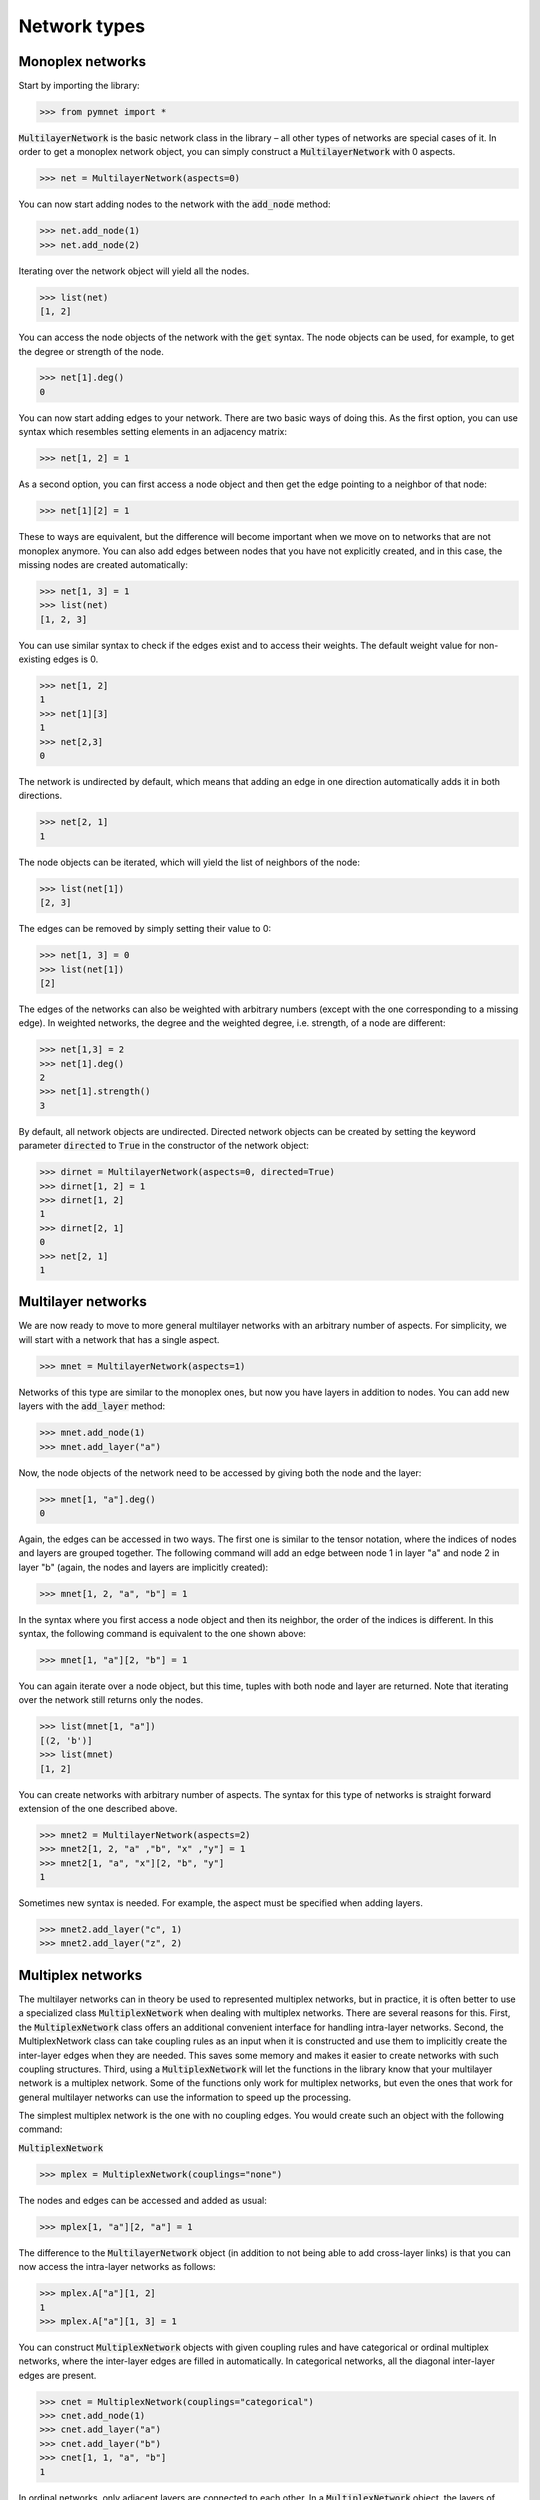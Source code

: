 Network types
=============

Monoplex networks
-----------------

Start by importing the library:

.. code-block:: python

    >>> from pymnet import *

:code:`MultilayerNetwork` is the basic network class in the library – all other types of networks are special cases of it. In order to get a monoplex network object, you can simply construct a :code:`MultilayerNetwork` with 0 aspects.

.. code-block:: python

    >>> net = MultilayerNetwork(aspects=0)

You can now start adding nodes to the network with the :code:`add_node` method:

.. code-block:: python

    >>> net.add_node(1)
    >>> net.add_node(2)

Iterating over the network object will yield all the nodes.

.. code-block:: python

    >>> list(net)
    [1, 2]

You can access the node objects of the network with the :code:`get` syntax. The node objects can be used, for example, to get the degree or strength of the node.

.. code-block:: python

    >>> net[1].deg()
    0

You can now start adding edges to your network. There are two basic ways of doing this. As the first option, you can use syntax which resembles setting elements in an adjacency matrix:

.. code-block:: python

    >>> net[1, 2] = 1

As a second option, you can first access a node object and then get the edge pointing to a neighbor of that node:

.. code-block:: python

    >>> net[1][2] = 1

These to ways are equivalent, but the difference will become important when we move on to networks that are not monoplex anymore. You can also add edges between nodes that you have not explicitly created, and in this case, the missing nodes are created automatically:

.. code-block:: python

    >>> net[1, 3] = 1
    >>> list(net)
    [1, 2, 3]

You can use similar syntax to check if the edges exist and to access their weights. The default weight value for non-existing edges is 0.

.. code-block:: python

    >>> net[1, 2]
    1
    >>> net[1][3]
    1
    >>> net[2,3]
    0

The network is undirected by default, which means that adding an edge in one direction automatically adds it in both directions.

.. code-block:: python

    >>> net[2, 1]
    1

The node objects can be iterated, which will yield the list of neighbors of the node:

.. code-block:: python

    >>> list(net[1])
    [2, 3]

The edges can be removed by simply setting their value to 0:

.. code-block:: python

    >>> net[1, 3] = 0
    >>> list(net[1])
    [2]

The edges of the networks can also be weighted with arbitrary numbers (except with the one corresponding to a missing edge). In weighted networks,
the degree and the weighted degree, i.e. strength, of a node are different:

.. code-block:: python

    >>> net[1,3] = 2
    >>> net[1].deg()
    2
    >>> net[1].strength()
    3

By default, all network objects are undirected. Directed network objects can be created by setting the keyword parameter :code:`directed` to :code:`True` in the constructor of the network object:

.. code-block:: python

    >>> dirnet = MultilayerNetwork(aspects=0, directed=True)
    >>> dirnet[1, 2] = 1
    >>> dirnet[1, 2]
    1
    >>> dirnet[2, 1]
    0
    >>> net[2, 1]
    1


Multilayer networks
-------------------

We are now ready to move to more general multilayer networks with an  arbitrary number of aspects. For simplicity, we will start with a network that has a single aspect.

.. code-block:: python

    >>> mnet = MultilayerNetwork(aspects=1)

Networks of this type are similar to the monoplex ones, but now you have layers in addition to nodes. You can add new layers with the :code:`add_layer` method:

.. code-block:: python

    >>> mnet.add_node(1)
    >>> mnet.add_layer("a")

Now, the node objects of the network need to be accessed by giving both the node and the layer:

.. code-block:: python

    >>> mnet[1, "a"].deg()
    0

Again, the edges can be accessed in two ways. The first one is similar to the tensor notation, where the indices of nodes and layers are grouped together. The following command will add an edge between node 1 in layer "a" and node 2 in layer "b" (again, the nodes and layers are implicitly created):

.. code-block:: python

    >>> mnet[1, 2, "a", "b"] = 1

In the syntax where you first access a node object and then its neighbor, the order of the indices is different. In this syntax, the following command is equivalent to the one shown above:

.. code-block:: python

    >>> mnet[1, "a"][2, "b"] = 1

You can again iterate over a node object, but this time, tuples with both node and layer are returned. Note that iterating over the network still returns only the nodes.

.. code-block:: python

    >>> list(mnet[1, "a"])
    [(2, 'b')]
    >>> list(mnet)
    [1, 2]

You can create networks with arbitrary number of aspects. The syntax for this type of networks is straight forward extension of the one described above.

.. code-block:: python

    >>> mnet2 = MultilayerNetwork(aspects=2)
    >>> mnet2[1, 2, "a" ,"b", "x" ,"y"] = 1
    >>> mnet2[1, "a", "x"][2, "b", "y"]
    1

Sometimes new syntax is needed. For example, the aspect must be specified when adding layers.

.. code-block:: python

    >>> mnet2.add_layer("c", 1)
    >>> mnet2.add_layer("z", 2)

.. more aspects
.. next: Slicing notation


Multiplex networks
------------------

The multilayer networks can in theory be used to represented multiplex networks, but in practice, it is often better to use a specialized class :code:`MultiplexNetwork` when dealing with multiplex networks.
There are several reasons for this. First, the :code:`MultiplexNetwork` class offers an additional convenient interface for handling intra-layer networks.
Second, the MultiplexNetwork class can take coupling rules as an input when it is constructed and use them to implicitly create the inter-layer edges when they are needed. This saves some memory and makes it easier to create networks with such coupling structures.
Third, using a :code:`MultiplexNetwork` will let the functions in the library know that your multilayer network is a multiplex network. Some of the functions only work for multiplex networks, but even the ones that work for general multilayer networks can use the information to speed up the processing.

The simplest multiplex network is the one with no coupling edges. You would create such an object with the following command:

:code:`MultiplexNetwork`

>>> mplex = MultiplexNetwork(couplings="none")

The nodes and edges can be accessed and added as usual:

.. code-block:: python

    >>> mplex[1, "a"][2, "a"] = 1

The difference to the :code:`MultilayerNetwork` object (in addition to not being able to add cross-layer links) is that you can now access the intra-layer networks as follows:

.. code-block:: python

    >>> mplex.A["a"][1, 2]
    1
    >>> mplex.A["a"][1, 3] = 1

You can construct :code:`MultiplexNetwork` objects with given coupling rules and have categorical or ordinal multiplex networks, where the inter-layer edges are filled in automatically.
In categorical networks, all the diagonal inter-layer edges are present.

.. code-block:: python

    >>> cnet = MultiplexNetwork(couplings="categorical")
    >>> cnet.add_node(1)
    >>> cnet.add_layer("a")
    >>> cnet.add_layer("b")
    >>> cnet[1, 1, "a", "b"]
    1

In ordinal networks, only adjacent layers are connected to each other. In a :code:`MultiplexNetwork` object, the layers of ordinal aspects must be integers.

.. code-block:: python

    >>> onet = MultiplexNetwork(couplings="ordinal")
    >>> onet.add_node("node")
    >>> onet.add_layer(1)
    >>> onet.add_layer(2)
    >>> onet.add_layer(3)
    >>> onet["node", "node", 1, 2]
    1
    >>> onet["node", "node", 1, 3]
    0

You can also give the coupling strength, i.e. the weight of the inter-layer edges, as a parameter

.. code-block:: python

    >>> cnet = MultiplexNetwork(couplings=("categorical", 10))
    >>> cnet.add_node(1)
    >>> cnet.add_layer("a")
    >>> cnet.add_layer("b")
    >>> cnet[1, 1, "a", "b"]
    10

Multiplex networks with multiple aspects can be constructed by passing a list of coupling rules as the coupling parameter in the constructor. For example,
the following code constructs a multiplex network where the first aspect is categorical and the second is ordinal.

.. code-block:: python

    >>> conet = MultiplexNetwork(couplings=["categorical", "ordinal"])
    >>> conet.add_node("node")
    >>> conet.add_layer("a", 1)
    >>> conet.add_layer("b", 1)
    >>> conet.add_layer(1, 2)
    >>> conet.add_layer(2, 2)
    >>> conet.add_layer(3, 3)
    >>> conet["node", "node", "a", "a", 1, 2]
    1

In this case, the intra-layer network must be accessed by giving a combination of layers.

.. code-block:: python

    >>> conet.A[("a", 1)]["node", "node2"] = 1

